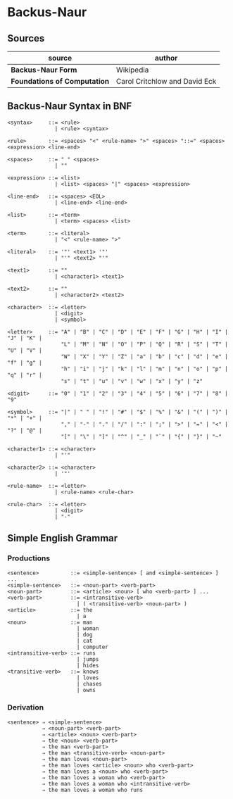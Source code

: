 * Backus-Naur

** Sources

| source                       | author                        |
|------------------------------+-------------------------------|
| *Backus-Naur Form*           | Wikipedia                     |
| *Foundations of Computation* | Carol Critchlow and David Eck |

** Backus-Naur Syntax in BNF

#+begin_example
<syntax>     ::= <rule>
               | <rule> <syntax>

<rule>       ::= <spaces> "<" <rule-name> ">" <spaces> "::=" <spaces> <expression> <line-end>

<spaces>     ::= " " <spaces>
               | ""

<expression> ::= <list>
               | <list> <spaces> "|" <spaces> <expression>

<line-end>   ::= <spaces> <EOL>
               | <line-end> <line-end>

<list>       ::= <term>
               | <term> <spaces> <list>

<term>       ::= <literal>
               | "<" <rule-name> ">"

<literal>    ::= '"' <text1> '"'
               | "'" <text2> "'"

<text1>      ::= ""
               | <character1> <text1>

<text2>      ::= ""
               | <character2> <text2>

<character>  ::= <letter>
               | <digit>
               | <symbol>

<letter>     ::= "A" | "B" | "C" | "D" | "E" | "F" | "G" | "H" | "I" | "J" | "K" |
                 "L" | "M" | "N" | "O" | "P" | "Q" | "R" | "S" | "T" | "U" | "V" |
                 "W" | "X" | "Y" | "Z" | "a" | "b" | "c" | "d" | "e" | "f" | "g" |
                 "h" | "i" | "j" | "k" | "l" | "m" | "n" | "o" | "p" | "q" | "r" |
                 "s" | "t" | "u" | "v" | "w" | "x" | "y" | "z"

<digit>      ::= "0" | "1" | "2" | "3" | "4" | "5" | "6" | "7" | "8" | "9"

<symbol>     ::= "|" | " " | "!" | "#" | "$" | "%" | "&" | "(" | ")" | "*" | "+" |
                 "," | "-" | "." | "/" | ":" | ";" | ">" | "=" | "<" | "?" | "@" |
                 "[" | "\" | "]" | "^" | "_" | "`" | "{" | "}" | "~"

<character1> ::= <character>
               | "'"

<character2> ::= <character>
               | '"'

<rule-name>  ::= <letter>
               | <rule-name> <rule-char>

<rule-char>  ::= <letter>
               | <digit>
               | "-"
#+end_example

** Simple English Grammar

*** Productions

#+begin_example
<sentence>          ::= <simple-sentence> [ and <simple-sentence> ] ...
<simple-sentence>   ::= <noun-part> <verb-part>
<noun-part>         ::= <article> <noun> [ who <verb-part> ] ...
<verb-part>         ::= <intransitive-verb>
                      | ( <transitive-verb> <noun-part> )
<article>           ::= the
                      | a
<noun>              ::= man
                      | woman
                      | dog
                      | cat
                      | computer
<intransitive-verb> ::= runs
                      | jumps
                      | hides
<transitive-verb>   ::= knows
                      | loves
                      | chases
                      | owns
#+end_example

*** Derivation

#+begin_example
<sentence> ⇒ <simple-sentence>
           ⇒ <noun-part> <verb-part>
           ⇒ <article> <noun> <verb-part>
           ⇒ the <noun> <verb-part>
           ⇒ the man <verb-part>
           ⇒ the man <transitive-verb> <noun-part>
           ⇒ the man loves <noun-part>
           ⇒ the man loves <article> <noun> who <verb-part>
           ⇒ the man loves a <noun> who <verb-part>
           ⇒ the man loves a woman who <verb-part>
           ⇒ the man loves a woman who <intransitive-verb>
           ⇒ the man loves a woman who runs
#+end_example

